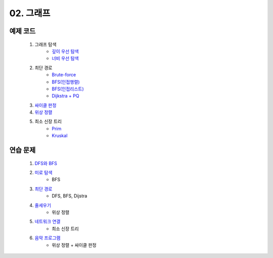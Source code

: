 ﻿
02. 그래프
========================================

예제 코드
----------------------------

    #. 그래프 탐색
        - `깊이 우선 탐색 <https://github.com/algocoding/lecture/blob/master/graph/src/DFSDemo.java>`_
        - `너비 우선 탐색 <https://github.com/algocoding/lecture/blob/master/graph/src/BFSDemo.java>`_
    
    #. 최단 경로
        - `Brute-force <https://github.com/algocoding/lecture/blob/master/graph/src/ShortestPathBrute.java>`_
        - `BFS(인접행렬) <https://github.com/algocoding/lecture/blob/master/graph/src/ShortestPathBFSMatrix.java>`_
        - `BFS(인접리스트) <https://github.com/algocoding/lecture/blob/master/graph/src/ShortestPathBFSList.java>`_
        - `Dijkstra + PQ <https://github.com/algocoding/lecture/blob/master/graph/src/ShortestPathDijkstra.java>`_
        
    #. `싸이클 판정 <https://github.com/algocoding/lecture/blob/master/graph/src/Cycle.java>`_
    
    #. `위상 정렬 <https://github.com/algocoding/lecture/blob/master/graph/src/TopologySortDemo.java>`_
    
    #. 최소 신장 트리
        - `Prim <https://github.com/algocoding/lecture/blob/master/graph/src/MST_Prim.java>`_
        - `Kruskal <https://github.com/algocoding/lecture/blob/master/graph/src/MST_Kruskal.java>`_

연습 문제 
----------------------------

    #. `DFS와 BFS <https://www.acmicpc.net/problem/1260>`_ 
    
    #. `미로 탐색  <https://www.acmicpc.net/problem/2178>`_ 
        - BFS
        
    #. `최단 경로  <https://www.acmicpc.net/problem/1753>`_ 
        - DFS, BFS, Dijstra
            
    #. `줄세우기 <https://www.acmicpc.net/problem/2252>`_  
        - 위상 정렬
            
    #. `네트워크 연결 <https://www.acmicpc.net/problem/1922>`_ 
        - 최소 신장 트리
    
    #. `음악 프로그램 <https://www.acmicpc.net/problem/2623>`_ 
        - 위상 정렬 + 싸이클 판정
    

 
..
    .. disqus::
        :disqus_identifier: master_page
